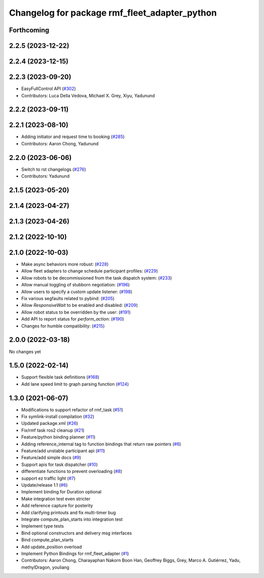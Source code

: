 ^^^^^^^^^^^^^^^^^^^^^^^^^^^^^^^^^^^^^^^^^^^^^^
Changelog for package rmf_fleet_adapter_python
^^^^^^^^^^^^^^^^^^^^^^^^^^^^^^^^^^^^^^^^^^^^^^

Forthcoming
-----------

2.2.5 (2023-12-22)
------------------

2.2.4 (2023-12-15)
------------------

2.2.3 (2023-09-20)
------------------
* EasyFullControl API (`#302 <https://github.com/open-rmf/rmf_ros2/pull/302>`_)
* Contributors: Luca Della Vedova, Michael X. Grey, Xiyu, Yadunund

2.2.2 (2023-09-11)
------------------

2.2.1 (2023-08-10)
------------------
* Adding initiator and request time to booking (`#285 <https://github.com/open-rmf/rmf_ros2/pull/285>`_)
* Contributors: Aaron Chong, Yadunund

2.2.0 (2023-06-06)
------------------
* Switch to rst changelogs (`#276 <https://github.com/open-rmf/rmf_ros2/pull/276>`_)
* Contributors: Yadunund

2.1.5 (2023-05-20)
------------------

2.1.4 (2023-04-27)
------------------

2.1.3 (2023-04-26)
------------------

2.1.2 (2022-10-10)
------------------

2.1.0 (2022-10-03)
------------------
* Make async behaviors more robust: (`#228 <https://github.com/open-rmf/rmf_ros2/pull/228>`_)
* Allow fleet adapters to change schedule participant profiles: (`#229 <https://github.com/open-rmf/rmf_ros2/pull/229>`_)
* Allow robots to be decommissioned from the task dispatch system: (`#233 <https://github.com/open-rmf/rmf_ros2/pull/233>`_)
* Allow manual toggling of stubborn negotiation: (`#196 <https://github.com/open-rmf/rmf_ros2/pull/196>`_)
* Allow users to specify a custom update listener: (`#198 <https://github.com/open-rmf/rmf_ros2/pull/198>`_)
* Fix various segfaults related to pybind: (`#205 <https://github.com/open-rmf/rmf_ros2/pull/205>`_)
* Allow `ResponsiveWait` to be enabled and disabled: (`#209 <https://github.com/open-rmf/rmf_ros2/pull/209>`_)
* Allow robot status to be overridden by the user: (`#191 <https://github.com/open-rmf/rmf_ros2/pull/191>`_)
* Add API to report status for `perform_action`: (`#190 <https://github.com/open-rmf/rmf_ros2/pull/190>`_)
* Changes for humble compatibility: (`#215 <https://github.com/open-rmf/rmf_ros2/pull/215>`_)

2.0.0 (2022-03-18)
------------------
No changes yet

1.5.0 (2022-02-14)
------------------
* Support flexible task definitions (`#168 <https://github.com/open-rmf/rmf_ros2/pull/168>`_)
* Add lane speed limit to graph parsing function (`#124 <https://github.com/open-rmf/rmf_ros2/pull/124>`_)

1.3.0 (2021-06-07)
------------------
* Modifications to support refactor of rmf_task (`#51 <https://github.com/open-rmf/rmf_ros2/pull/51>`_)
* Fix symlink-install compilation (`#32 <https://github.com/open-rmf/rmf_ros2/pull/32>`_)
* Updated package.xml (`#26 <https://github.com/open-rmf/rmf_ros2/pull/26>`_)
* Fix/rmf task ros2 cleanup (`#21 <https://github.com/open-rmf/rmf_ros2/pull/21>`_)
* Feature/python binding planner (`#11 <https://github.com/open-rmf/rmf_ros2/pull/11>`_)
* Adding reference_internal tag to function bindings that return raw pointers (`#6 <https://github.com/open-rmf/rmf_ros2/pull/6>`_)
* Feature/add unstable participant api (`#11 <https://github.com/open-rmf/rmf_ros2/pull/11>`_)
* Feature/add simple docs (`#9 <https://github.com/open-rmf/rmf_ros2/pull/9>`_)
* Support apis for task dispatcher (`#10 <https://github.com/open-rmf/rmf_ros2/pull/10>`_)
* differentiate functions to prevent overloading (`#8 <https://github.com/open-rmf/rmf_ros2/pull/8>`_)
* support ez traffic light (`#7 <https://github.com/open-rmf/rmf_ros2/pull/7>`_)
* Update/release 1.1 (`#6 <https://github.com/open-rmf/rmf_ros2/pull/6>`_)
* Implement binding for Duration optional
* Make integration test even stricter
* Add reference capture for posterity
* Add clarifying printouts and fix multi-timer bug
* Integrate compute_plan_starts into integration test
* Implement type tests
* Bind optional constructors and delivery msg interfaces
* Bind compute_plan_starts
* Add update_position overload
* Implement Python Bindings for rmf_fleet_adapter (`#1 <https://github.com/open-rmf/rmf_ros2/pull/1>`_)
* Contributors: Aaron Chong, Charayaphan Nakorn Boon Han, Geoffrey Biggs, Grey, Marco A. Gutiérrez, Yadu, methylDragon, youliang
